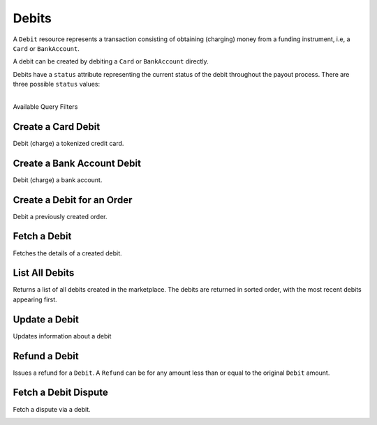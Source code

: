 .. _debits:

Debits
======

A ``Debit`` resource represents a transaction consisting of obtaining
(charging) money from a funding instrument, i.e, a ``Card`` or ``BankAccount``.

A debit can be created by debiting a ``Card`` or ``BankAccount`` directly.

Debits have a ``status`` attribute representing the current status of the debit
throughout the payout process. There are three possible ``status`` values:

.. cssclass:: dl-horizontal dl-params dl-param-values dd-noindent dd-marginbottom

  ``pending``
    As soon as the debit is created through the API, the status shows
    as ``pending``. This indicates that Balanced received the information for the
    debit and will begin processing. The ACH network itself processes transactions
    in a batch format. Batch submissions are processed at 3:30 PM Pacific Time on business days.
    If the debit is created after 3:30 PM Pacific Time, it will not be submitted for processing
    until **3:30 PM Pacific Time the next business day**.
  ``succeeded``
    After 3-4 days, the status will change to ``succeeded`` and the funds will be
    available in escrow.
  ``failed``
    After 3-4 days, the status will change to ``failed`` if the transaction was
    not successful due to a problem such as an incorrect bank account number
    or insufficient funds.

|

.. container:: header3

  Available Query Filters

.. cssclass:: dl-horizontal dl-params filters

  .. dcode:: query Debits


.. _debits.debit-card:

Create a Card Debit
----------------------

Debit (charge) a tokenized credit card.

.. cssclass:: dl-horizontal dl-params

  .. dcode:: form debits.create

.. container:: code-white

  .. dcode:: scenario card_debit


.. _debits.debit-bank-account:

Create a Bank Account Debit
----------------------------

Debit (charge) a bank account.

.. note::
  :header_class: alert alert-tab-yellow
  :body_class: alert alert-yellow
  
  A bank account must be verified with micro deposits before it can be debited. See :ref:`bank-account-verifications`.

.. cssclass:: dl-horizontal dl-params

   .. dcode:: form debits.create

.. container:: code-white

   .. dcode:: scenario bank_account_debit


Create a Debit for an Order
---------------------------

Debit a previously created order.

.. cssclass:: dl-horizontal dl-params

  .. dcode:: form debits.create

.. container:: code-white

  .. dcode:: scenario debit_order


Fetch a Debit
----------------

Fetches the details of a created debit.

.. container:: code-white

  .. dcode:: scenario debit_show


List All Debits
---------------

Returns a list of all debits created in the marketplace. The debits are returned
in sorted order, with the most recent debits appearing first.

.. cssclass:: dl-horizontal dl-params

  ``limit``
      *optional* integer. Defaults to ``10``.

  ``offset``
      *optional* integer. Defaults to ``0``.

.. container:: code-white

  .. dcode:: scenario debit_list


Update a Debit
--------------

Updates information about a debit

.. cssclass:: dl-horizontal dl-params

  .. dcode:: form debits.update

.. container:: code-white

  .. dcode:: scenario debit_update


Refund a Debit
----------------

Issues a refund for a ``Debit``. A ``Refund`` can be for any amount less than or
equal to the original ``Debit`` amount.

.. cssclass:: dl-horizontal dl-params

  .. dcode:: form refunds.create

.. container:: code-white

  .. dcode:: scenario refund_create


Fetch a Debit Dispute
-------------------------

Fetch a dispute via a debit.

.. container:: code-white

  .. dcode:: scenario debit_dispute_show
